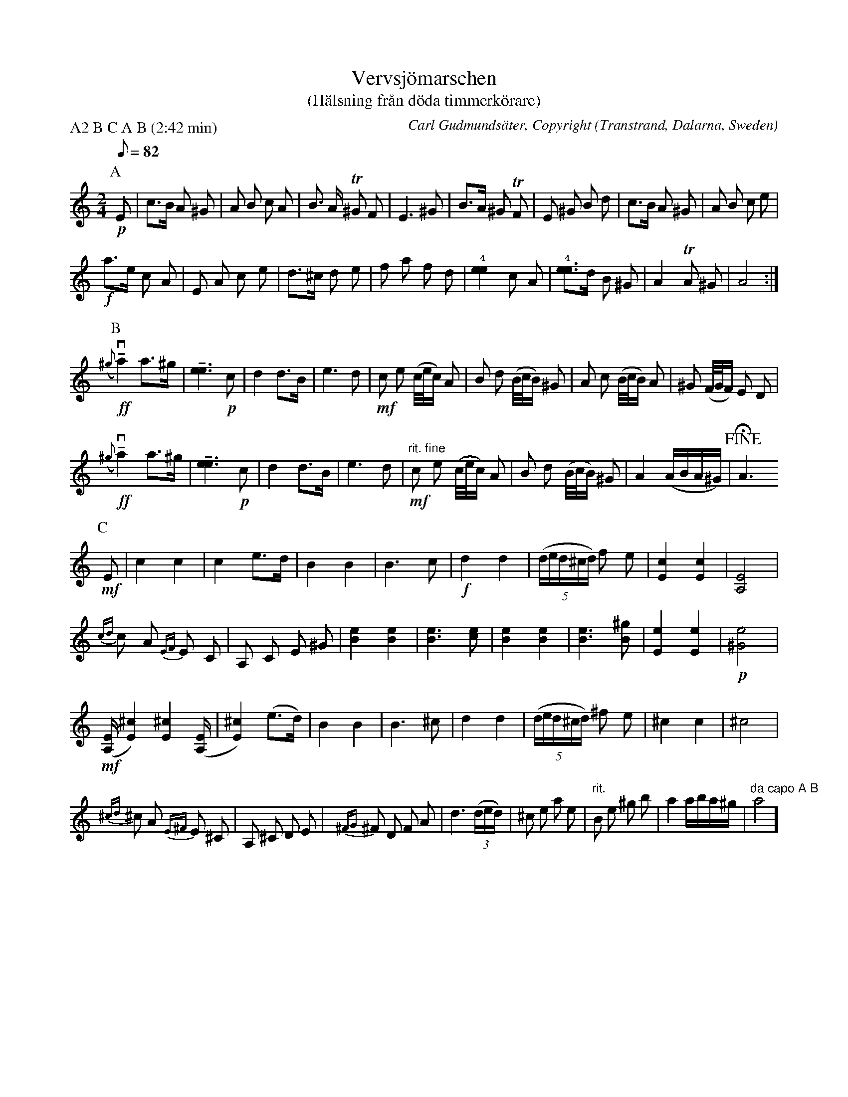 %%abc-charset utf-8

X:1
T: Vervsjömarschen
T: (Hälsning från döda timmerkörare)
O: Transtrand, Dalarna, Sweden
H: Inspired by work in the woods in winter with horse and slade by Carl Gudmundsäter (1897-1964). Probably written 1948, parts from 1944 or earlier.
G: Violin
D: SR Radioprogram, archive Webbfiol, listen to get the right rythm (part A).
C: Carl Gudmundsäter, Copyright
I: Copyright
Z: Transcribed to ABC by Anders Bladh from handwritten original copy of 1948 (Copyright), trills could be better, there are more slurs and more dynamics, ritardando dont appear, some 1/16 notes in beginning doesnt appear grace in this parser, wrong rythm to long "grace" notes in part A. Part B and C looks ok. Find on webbfiol to get right rythm of the drills.
P: A2 B C A B (2:42 min)
R: Marsch
G: Violin
M:2/4
L:1/8
K:C
Q:82 Andante
P:A
+p+ E | c>B A ^G | A B c A |  B > A T^G F | E3 ^G| B>A ^G TF | E ^G B d |c>B A ^G|A B c e|
+f+ a>e c A| E A c e| d>^c d e|f a f d| !4![e2e2] c A | !4![ee]>d B ^G|A2 TA ^G |A4:|
P:B
+ff+ (v{^g}!tenuto!a2) a>^g| !tenuto![e3e3] +p+ c | d2 d>B | e3 d | +mf+ c e (c/4e/4c/2) A | B d (B/4c/4B/2) ^G | A c (B/4c/4B/2) A | ^G (F/4G/4F/2) E D |
+ff+ (v{^g}!tenuto!a2) a>^g| !tenuto![e3e3] +p+ c | d2 d>B | e3 d | +mf+ "rit. fine" c e (c/4e/4c/2) A | B d (B/4c/4B/2) ^G | A2 (A/2B/2A/2^G/2) | !fine! !fermata!A3
P:C 
+mf+ E | c2 c2 | c2 e>d | B2 B2 | B3 c | +f+ d2 d2 | (5(d/2e/2d/2^c/2d/2) f e | [c2E2] [c2E2] | [A,4E4] |
{cd} c A {EF} E C | A, C E ^G | [e2B2] [e2B2] | [e3B3] [ec] | [e2B2] [e2B2] | [e3B3] [^gB] | !rit.! [e2E2] [e2E2] | +p+ [e4^G4] |
+mf+ ([E/2A,/2]  [E2^c2]) [E2^c2] ([E/2A,/2] | [E2^c2]) (e>d) | B2 B2 | B3 ^c | d2 d2 | (5(d/2e/2d/2^c/2d/2) ^f e | ^c2 c2 | ^c4 |
{^cd} ^c A {E^F} E ^C | A, ^C D E | {^FG} ^F D F A | d3 (3(d/2e/2d/2) | ^c e a e | "rit." B e ^g b | a2 a/2b/2a/2^g/2 | "da capo A B" a4]

